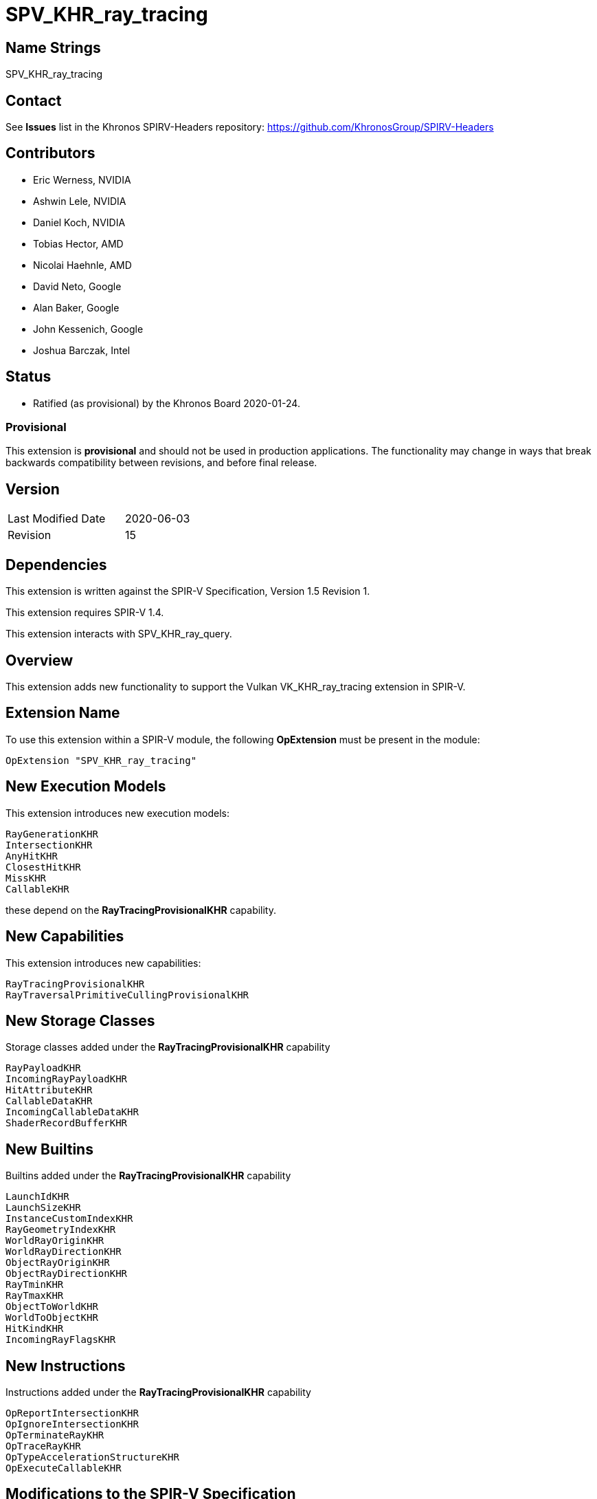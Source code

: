 SPV_KHR_ray_tracing
===================

Name Strings
------------

SPV_KHR_ray_tracing

Contact
-------

See *Issues* list in the Khronos SPIRV-Headers repository:
https://github.com/KhronosGroup/SPIRV-Headers

Contributors
------------

- Eric Werness, NVIDIA
- Ashwin Lele, NVIDIA
- Daniel Koch, NVIDIA
- Tobias Hector, AMD
- Nicolai Haehnle, AMD
- David Neto, Google
- Alan Baker, Google
- John Kessenich, Google
- Joshua Barczak, Intel

Status
------

- Ratified (as provisional) by the Khronos Board 2020-01-24.

Provisional
~~~~~~~~~~~

This extension is *provisional* and should not be used in production
applications. The functionality may change in ways that break backwards
compatibility between revisions, and before final release.

Version
-------

[width="40%",cols="25,25"]
|========================================
| Last Modified Date | 2020-06-03
| Revision           | 15
|========================================

Dependencies
------------

This extension is written against the SPIR-V Specification,
Version 1.5 Revision 1.

This extension requires SPIR-V 1.4.

This extension interacts with SPV_KHR_ray_query.

Overview
--------

This extension adds new functionality to support the Vulkan
VK_KHR_ray_tracing extension in SPIR-V.

Extension Name
--------------

To use this extension within a SPIR-V module, the following
*OpExtension* must be present in the module:

----
OpExtension "SPV_KHR_ray_tracing"
----

New Execution Models
--------------------

This extension introduces new execution models:

----
RayGenerationKHR
IntersectionKHR
AnyHitKHR
ClosestHitKHR
MissKHR
CallableKHR
----

these depend on the *RayTracingProvisionalKHR* capability.


New Capabilities
----------------

This extension introduces new capabilities:

----
RayTracingProvisionalKHR
RayTraversalPrimitiveCullingProvisionalKHR
----

New Storage Classes
-------------------

Storage classes added under the *RayTracingProvisionalKHR* capability

----
RayPayloadKHR
IncomingRayPayloadKHR
HitAttributeKHR
CallableDataKHR
IncomingCallableDataKHR
ShaderRecordBufferKHR
----

New Builtins
------------

Builtins added under the *RayTracingProvisionalKHR* capability

----
LaunchIdKHR
LaunchSizeKHR
InstanceCustomIndexKHR
RayGeometryIndexKHR
WorldRayOriginKHR
WorldRayDirectionKHR
ObjectRayOriginKHR
ObjectRayDirectionKHR
RayTminKHR
RayTmaxKHR
ObjectToWorldKHR
WorldToObjectKHR
HitKindKHR
IncomingRayFlagsKHR
----

New Instructions
----------------

Instructions added under the *RayTracingProvisionalKHR* capability

----
OpReportIntersectionKHR
OpIgnoreIntersectionKHR
OpTerminateRayKHR
OpTraceRayKHR
OpTypeAccelerationStructureKHR
OpExecuteCallableKHR
----

Modifications to the SPIR-V Specification
-----------------------------------------

(Modify Section 2.2.1, Instructions ) ::
+
_Shader Call Instruction_: An instruction which may cause execution to
continue elsewhere by creating one or more invocations that execute
other shaders. The <<OpTraceRayKHR,*OpTraceRayKHR*>>,
<<OpExecuteCallableKHR,*OpExecuteCallableKHR*>>, and
<<OpReportIntersectionKHR,*OpReportIntersectionKHR*>> instructions are
shader call instructions.


(Modify Section 2.2.2, Types ) ::
+
add *OpTypeAccelerationStructureKHR* to list of opaque types

(Modify Section 2.16.1, Universal Validation Rules) ::
+
--
Change the second bullet under "Any pointer operand to an *OpFunctionCall* must be"
to include *OpTypeAccelerationStructureKHR*:

 * a pointer to an element in an array that is a memory object declaration,
   where the element type is *OpTypeSampler*, *OpTypeImage*, or
   *OpTypeAccelerationStructureKHR*.

Add a new bullet under "Data rules":

 * Instructions extracting a scalar acceleration structure out of a composite
   must only use _dynamically-uniform_ indexes, unless the index is decorated with
   NonUniformEXT. They must be in the same block in which their _Result <id>_
   are consumed. Such _Result <id>_ must not appear as operands to *OpPhi* or
   *OpSelect* instructions, or any instructions other than the ray tracing
   instructions specified to operate on them.

--


(Modify Section 3.3, Execution Model, adding rows to the Execution Model table) ::
+
--
[cols="1^,12,15",options="header",width = "80%"]
|====
2+^.^| Execution Model | Enabling Capabilities
| 5313 | *RayGenerationKHR* +
Ray generation shading stage.
| *RayTracingProvisionalKHR*
| 5314 | *IntersectionKHR*  +
Intersection shading stage.
| *RayTracingProvisionalKHR*
| 5315 | *AnyHitKHR* +
Any hit shading stage.
| *RayTracingProvisionalKHR*
| 5316 | *ClosestHitKHR* +
Closest hit shading stage.
| *RayTracingProvisionalKHR*
| 5317 | *MissKHR* +
Miss shading stage.
| *RayTracingProvisionalKHR*
| 5318 | *CallableKHR* +
Ray callable shading stage. +
| *RayTracingProvisionalKHR*
|====
--

(Modify Section 3.7, Storage Class, adding rows to the Storage Class table) ::
+
--
[cols="1^,15,2*2",options="header",width = "100%"]
|====
2+^.^| Storage Class | <<Capability,Enabling Capabilities>> | Enabled by Extension
| 5328 | *CallableDataKHR* +
Used for storing arbitrary data associated with a ray to pass to callables.
Visible across all functions in the current invocation. Not shared externally. Variables declared
with this storage class can be both read and written to, but cannot have initializers.
Only allowed in *RayGenerationKHR*, *ClosestHitKHR*, *CallableKHR*, and *MissKHR* execution models.
| *RayTracingProvisionalKHR* | SPV_KHR_ray_tracing
| 5329 | *IncomingCallableDataKHR* +
Used for storing arbitrary data from parent sent to current callable stage invoked from
*OpExecuteCallable*. Visible across all functions in current invocation. Not shared externally.
Variables declared with the storage class are allowed only in *CallableKHR* execution models.
Can be both read and written to in above execution models, but cannot have initializers.
| *RayTracingProvisionalKHR* | SPV_KHR_ray_tracing
| 5338 | *RayPayloadKHR* +
Used for storing payload data associated with a ray. Visible across all functions in
the current invocation. Not shared externally. Variables declared
with this storage class can be both read and written to, but cannot have initializers.
Only allowed in *RayGenerationKHR*, *AnyHitKHR*, *ClosestHitKHR* and *MissKHR* execution models.
| *RayTracingProvisionalKHR* | SPV_KHR_ray_tracing
| 5339 | *HitAttributeKHR* +
Used for storing attributes of geometry intersected by a ray. Visible across all
functions in the current invocation. Not shared externally. Variables declared with this
storage class are allowed only in *IntersectionKHR*, *AnyHitKHR* and *ClosestHitKHR* execution models.
They can be written to only in *IntersectionKHR* execution model and read from only
in *AnyHitKHR* and *ClosestHitKHR* execution models. They cannot have initializers.
| *RayTracingProvisionalKHR* | SPV_KHR_ray_tracing
| 5342 | *IncomingRayPayloadKHR* +
Used for storing parent payload data associated with a ray in current stage invoked from
a trace call. Visible across all functions in current invocation. Not shared externally.
Variables declared with the storage class are allowed only in *AnyHitKHR*, *ClosestHitKHR* and
*MissKHR* execution models. Can be both read and written to in above execution models, but
cannot have initializers.
| *RayTracingProvisionalKHR* | SPV_KHR_ray_tracing
| 5343 | *ShaderRecordBufferKHR* +
Used for storing data in shader record associated with each unique shader in ray_tracing
pipeline. Visible across all functions in current invocation. Can be initialized externally via API.
Variables declared with this storage class are allowed in *RayGenerationKHR*, *IntersectionKHR*,
*AnyHitKHR*, *ClosestHitKHR*, *MissKHR* and *CallableKHR* execution models and can be both read and written to
but cannot have initializers. Refer to the Ray Tracing chapter of Vulkan API specification for details on shader records.
| *RayTracingProvisionalKHR* | SPV_KHR_ray_tracing
|====
--

(Modify Section 3.21, Builtin, adding rows to the Builtin table) ::
+
--
[cols="1^,10,6^",options="header",width = "100%"]
|====
2+^.^| Decoration | <<Capability,Enabling Capabilities>>
| 5319 | *LaunchIdKHR* +
Index of work item being processed in current invocation of ray tracing shader stage.
Allowed in all ray tracing execution models.

Refer to the Ray Tracing chapter of Vulkan API specification for more details.
|*RayTracingProvisionalKHR*
| 5320 | *LaunchSizeKHR* +
Width and height dimensions passed to vkCmdTraceRaysKHR call which resulted in invocation of
current ray tracing shader stage. Allowed in all ray tracing execution models.

Refer to the Ray Tracing chapter of Vulkan API specification for more details.
|*RayTracingProvisionalKHR*
| 5321 | *WorldRayOriginKHR* +
World-space origin coordinates for the ray being traced in the *IntersectionKHR*,
*AnyHitKHR*, *ClosestHitKHR*, or *MissKHR* execution models.

Refer to the Ray Tracing chapter of Vulkan API specification for more details.
|*RayTracingProvisionalKHR*
| 5322 | *WorldRayDirectionKHR* +
World-space direction for the ray being traced in the *IntersectionKHR*,
*AnyHitKHR*, *ClosestHitKHR*, or *MissKHR* execution models.

Refer to the Ray Tracing chapter of Vulkan API specification for more details.
|*RayTracingProvisionalKHR*
| 5323 | *ObjectRayOriginKHR* +
Object-space origin coordinates for the ray being traced in the *IntersectionKHR*,
*AnyHitKHR*, or *ClosestHitKHR* execution models.

Refer to the Ray Tracing chapter of Vulkan API specification for more details.
|*RayTracingProvisionalKHR*
| 5324 | *ObjectRayDirectionKHR* +
Object-space direction for the ray being traced in the *IntersectionKHR*,
*AnyHitKHR*, or *ClosestHitKHR* execution models.

Refer to the Ray Tracing chapter of Vulkan API specification for more details.
|*RayTracingProvisionalKHR*
| 5325 | *RayTminKHR* +
The current *Tmin* parametric value for the ray being traced in the *IntersectionKHR*,
*AnyHitKHR*, *ClosestHitKHR*, or *MissKHR* execution models.

Refer to the Ray Tracing chapter of Vulkan API specification for more details.
|*RayTracingProvisionalKHR*
| 5326 | *RayTmaxKHR* +
The current *Tmax* parametric value for the ray being traced in the *IntersectionKHR*,
*AnyHitKHR*, *ClosestHitKHR*, or *MissKHR* execution models.

Refer to the Ray Tracing chapter of Vulkan API specification for more details.
|*RayTracingProvisionalKHR*
| 5327 | *InstanceCustomIndexKHR* +
Application specified value associated with the instance that was hit by the current ray in the *IntersectionKHR*,
*AnyHitKHR*, *ClosestHitKHR* execution models.

Refer to the Ray Tracing chapter of Vulkan API specification for more details.
|*RayTracingProvisionalKHR*
| 5330 | *ObjectToWorldKHR* +
The _4x3_ object to world transformation matrix for the ray being traced in the *IntersectionKHR*,
*AnyHitKHR*, or *ClosestHitKHR* execution models.

Refer to the Ray Tracing chapter of Vulkan API specification for more details.
|*RayTracingProvisionalKHR*
| 5331 | *WorldToObjectKHR* +
The _4x3_ world to object transformation matrix for the ray being traced in the *IntersectionKHR*,
*AnyHitKHR*, or *ClosestHitKHR* execution models.

Refer to the Ray Tracing chapter of Vulkan API specification for more details.
|*RayTracingProvisionalKHR*
| 5333 | *HitKindKHR* +
The hit kind of the hit for the ray being traced in the *AnyHitKHR* or
*ClosestHitKHR* execution models.

Refer to the Ray Tracing chapter of Vulkan API specification for more details.
|*RayTracingProvisionalKHR*
| 5351 | *IncomingRayFlagsKHR* +
The ray flags in current stage as passed in through trace call in parent. Available in *AnyHitKHR*,
*ClosestHitKHR*, *IntersectionKHR*, and *MissKHR* stage

Refer to the Ray Tracing chapter of Vulkan API specification for more details.
|*RayTracingProvisionalKHR*
| 5352 | *RayGeometryIndexKHR* +
Implementation defined index corresponding to the geometry that was hit by the current ray in the *IntersectionKHR*,
*AnyHitKHR*, or *ClosestHitKHR* execution models.

Refer to the Ray Tracing chapter of Vulkan API specification for more details.
|*RayTracingProvisionalKHR*

|====
--

(Modify the definition of following BuiltIns, allowing them to be used in *IntersectionKHR*, *AnyHitKHR*, or *ClosestHitKHR* Execution Models.)::
+
--
[cols="1^.^,10,4^,10^",options="header",width = "100%"]
|====
2+^.^| BuiltIn| Enabling Capabilities | Enabled by Extension
.3+| 6 | *InstanceId* +
Input Instance identifier. See the client API specifications
for more detail. | |
| Instance ID in a *Vertex* Execution Model| *Shader* |
| Instance ID in an *IntersectionKHR*, *AnyHitKHR*, or *ClosestHitKHR* Execution Model
| *RayTracingProvisionalKHR*
| *SPV_KHR_ray_tracing*
.4+| 7 | *PrimitiveId* +
Primitive identifier. See the client API specifications for more detail. | |
| Primitive ID in a *Geometry* Execution Model | *Geometry* |
| Primitive ID in a *Tessellation* Execution Model | *Tessellation* |
| Primitive ID in an *IntersectionKHR*, *AnyHitKHR*, or *ClosestHitKHR* Execution Model
| *RayTracingProvisionalKHR*
| *SPV_KHR_ray_tracing*
|====

--

(Modify Section 3.27, Scope <id>, adding a new row to the Scope table) ::
+
--
[cols="1^,20,1",options="header",width = "80%"]
|====
2+^.^| Scope | Enabling Capabilities
| 6 | *ShaderCallKHR* +
Scope is the set of invocations that are _shader-call-related_ in a ray tracing
Execution Model. Set the Vulkan API specification for details.
| *RayTracingProvisionalKHR*
|====

--

(Add a new sub-section 3.RF, Ray Flags, adding a new table) ::
+
--
[[ray_flags]]
*3.RF, Ray Flags*

Flags controlling the properties of an *OpTraceRayKHR* instruction
or for comparing against the *IncomingRayFlagsKHR* builtin.
See the Ray Tracing chapter of the Vulkan API specification for
more details.

Despite being a mask and allowing multiple bits to be combined,
it is invalid for more than one of these four bits to be set:
*OpaqueKHR*, *NoOpaqueKHR*, *CullOpaqueKHR*, *CullNoOpaqueKHR*.
Additionally, only one of *CullBackFacingTrianglesKHR* and
*CullFrontFacingTrianglesKHR* may be set.

[cols="1^,30,5",options="header",width = "100%"]
|====
2+^.^| Ray Flags | Enabling Capabilities
| 0 | *NoneKHR* +
No flags specified.
| *RayTracingProvisionalKHR*
| 1 | *OpaqueKHR*  +
Force all intersections with the trace to be opaque. +
See the Ray Opacity Culling section in the Vulkan API specification.
| *RayTracingProvisionalKHR*
| 2 | *NoOpaqueKHR* +
Force all intersections with the trace to be non-opaque. +
See the Ray Opacity Culling section in the Vulkan API specification.
| *RayTracingProvisionalKHR*
| 4 | *TerminateOnFirstHitKHR* +
Accept the first hit discovered. +
See the Ray Closest Hit Determination section in the Vulkan API specification.
| *RayTracingProvisionalKHR*
| 8 | *SkipClosestHitShaderKHR* +
Do not execute a closest hit shader. +
See the Ray Result Determination section in the Vulkan API specification.
| *RayTracingProvisionalKHR*
| 16 | *CullBackFacingTrianglesKHR* +
Do not intersect with the back face of triangles. +
See the Ray Face Culling section in the Vulkan API specification.
| *RayTracingProvisionalKHR*
| 32 | *CullFrontFacingTrianglesKHR* +
Do not intersect with the front face of triangles. +
See the Ray Face Culling section in the Vulkan API specification.
| *RayTracingProvisionalKHR*
| 64 | *CullOpaqueKHR* +
Do not intersect with opaque geometry. +
See the Ray Opacity Culling section in the Vulkan API specification.
| *RayTracingProvisionalKHR*
| 128 | *CullNoOpaqueKHR* +
Do not intersect with non-opaque geometry. +
See the Ray Opacity Culling section in the Vulkan API specification.
| *RayTracingProvisionalKHR*
| 256 | *SkipTrianglesKHR* +
Do not intersect with any triangle geometries.
See the Ray Primitive Culling section in the Vulkan API specification.
| *RayTraversalPrimitiveCullingProvisionalKHR*
| 512 | *SkipAABBsKHR* +
Do not intersect with any aabb geometries.
See the Ray Primitive Culling section in the Vulkan API specification.
| *RayTraversalPrimitiveCullingProvisionalKHR*
|====

--

(Add a new sub-section 3.HK, Hit Kinds, adding a new table) ::
+
--
[[hit_kinds]]
*3.HK, Hit Kinds*

Values returned in the variable decorated as *HitKindKHR* from built-in
intersections with triangle geometry.
See the Ray Face Culling section in the Vulkan API specification.

[cols="1^,12,15",options="header",width = "100%"]
|====
2+^.^| Hit Kind | Enabling Capabilities
| 0xFE | *HitKindFrontFacingTriangleKHR* +
The intersection was with front-facing geometry.
| *RayTracingProvisionalKHR*
| 0xFF | *HitKindBackFacingTriangleKHR* +
The intersection was with back-facing geometry.
| *RayTracingProvisionalKHR*
|====

--

(Modify Section 3.31, Capability, adding a row to the Capability table) ::
+
--
[cols="1^.^,25,15",options="header",width = "100%"]
|====
2+^.^| Capability | Implicitly Declares
| 5353 | *RayTracingProvisionalKHR* +
Uses the *RayGenerationKHR*, *IntersectionKHR*, *AnyHitKHR*, *ClosestHitKHR*,
*MissKHR*, or *CallableKHR* Execution Models
| *Shader*
| 4478 | *RayTraversalPrimitiveCullingProvisionalKHR* +
Uses *SkipAABBsKHR* or *SkipTrianglesKHR*
| *RayTracingProvisionalKHR*
|====
--

(Modify Section 3.32.6, Type-Declaration Instructions, adding a new table) ::
+
--
[cols="5,1,1*3",width="100%"]
|=====
2+|[[OpTypeAccelerationStructureKHR]]*OpTypeAccelerationStructureKHR* +
 +
Declares an acceleration structure type which is an opaque reference to
acceleration structure handle as defined in the Ray Tracing chapter of Vulkan API
specification.

Consumed by <<OpTraceRayKHR,*OpTraceRayKHR*>>

This type is opaque: values of this type have no defined physical size or
bit pattern.

1+|Capability: +
*RayTracingProvisionalKHR*
| 2 | 5341 | '<id>' 'Result'
|=====
--

(Add a new sub section 3.32.RT, Ray Tracing Instructions, adding to end of list of instructions) ::
+
--

[cols="1,1,11*3"]
|======
12+|[[OpTraceRayKHR]]*OpTraceRayKHR* +
 +
 Trace a ray into the acceleration structure. +
 +
 'Acceleration Structure' is the descriptor for the acceleration structure to trace into. +
 +
 'Ray Flags' contains one or more of the <<ray_flags, Ray Flag>> values. +
 +
 'Cull Mask' is the 8-bit mask for test against the instance mask. +
 +
 'SBT Offset' and 'SBT Stride' control indexing into the SBT for hit shaders called from this trace.
 'SBT' stands for Shader Binding Table. Refer to the Ray Tracing chapter of Vulkan API specification for details. +
 +
 'Miss Index' is the index of the miss shader to be called from this trace call. +
 +
 'Ray Origin', 'Ray Tmin', 'Ray Direction', and 'Ray Tmax' control the basic parameters of the ray to be traced. +
 +
 'Payload number' matches the declared location of the payload structure to use for this trace. +
 +
 'Ray Flags', 'Cull Mask', 'SBT Offset', 'SBT Stride', and 'Miss Index' must be a 32-bit 'integer type' scalar. +
 +
 'Ray Origin' and 'Ray Direction' must be a 32-bit 'float type' 3-component vector. +
 +
 'Ray Tmin' and 'Ray Tmax' must be a 32-bit 'float type' scalar. +
 +
 'Payload number' must be a 32-bit 'integer type' scalar and must be the <id> of a constant instruction. +
 +
 This instruction is allowed only in *RayGenerationKHR*, *ClosestHitKHR* and *MissKHR* execution models. +
 +
 This instruction is a _shader call instruction_ which may invoke shaders with the *IntersectionKHR*, *AnyHitKHR*,
*ClosestHitKHR*, and *MissKHR* execution models. +
 +
1+|Capability: +
*RayTracingProvisionalKHR*
| 12 | 5337
| '<id> Acceleration Structure'
| '<id> Ray Flags'
| '<id>' 'Cull Mask'
| '<id>' 'SBT Offset'
| '<id>' 'SBT Stride'
| '<id>' 'Miss Index'
| '<id>' 'Ray Origin'
| '<id>' 'Ray Tmin'
| '<id>' 'Ray Direction'
| '<id>' 'Ray Tmax'
| '<id>' 'Payload number'
|======

[cols="1,1,4*3",width="100%"]
|=====
5+|[[OpReportIntersectionKHR]]*OpReportIntersectionKHR* +
 +
Reports an intersection back to the traversal infrastructure.

'Hit' is the floating point parametric value along ray for the intersection.

'Hit Kind' is the integer hit kind reported back to other shaders and accessible by the hit kind builtin.

'Result Type' must be a scalar boolean.

'Hit' must be a 32-bit 'float type' scalar.

'Hit Kind' must be a 32-bit 'unsigned integer type' scalar.

This instruction is allowed only in *IntersectionKHR* execution model.

This instruction is a _shader call instruction_ which may invoke shaders with the
*AnyHitKHR* execution model.

1+|Capability: +
*RayTracingProvisionalKHR*
| 5 | 5334 | '<id>' 'Result Type' | '<id>' 'Result' |  '<id>' 'Hit' | '<id>' 'Hit Kind'
|=====

[cols="1,1,0*3",width="100%"]
|=====
1+|[[OpIgnoreIntersectionKHR]]*OpIgnoreIntersectionKHR* +
 +
Ignores the current potential intersection.

This instruction is allowed only in *AnyHitKHR* execution model.

1+|Capability: +
*RayTracingProvisionalKHR*
| 1 | 5335
|=====

[cols="1,1,0*3",width="100%"]
|=====
1+|[[OpTerminateRayKHR]]*OpTerminateRayKHR* +
 +
Terminates further traversal of a ray.

This instruction is allowed only in *AnyHitKHR* execution model.

1+|Capability: +
*RayTracingProvisionalKHR*
| 1 | 5336
|=====

[cols="1,1,2*2",width="100%"]
|=====
3+|[[OpExecuteCallableKHR]]*OpExecuteCallableKHR* +
 +
Invoke a callable shader

'SBT Index' is the index into the SBT table to select callable shader to execute

'Callable Data Number' matches the declared location of the callable data to pass into through this call

This instruction is allowed only in *RayGenerationKHR*, *ClosestHitKHR*, *MissKHR* and *CallableKHR* execution models.

This instruction is a _shader call instruction_ which will invoke a shader with the
*CallableKHR* execution model.

1+|Capability: +
*RayTracingProvisionalKHR*
| 3 | 5344 | '<id>' 'SBT Index' | '<id>' 'Callable Data Number'
|=====
--


Validation Rules
----------------

An OpExtension must be added to the SPIR-V for validation layers to check
legal use of this extension:

----
OpExtension "SPV_KHR_ray_tracing"
----

Interactions with SPV_KHR_ray_query
-----------------------------------

*OpTypeAccelerationStructureKHR*, *RayTraversalPrimitiveCullingProvisionalKHR*, and the
`Ray Flags` are added by both this extension and `SPV_KHR_ray_query`; they
are intended to have identical definitions, and can be enabled by either
extension's capability, for use with the instructions under that same
capability.

Issues
------

1) Should the global variables be listed in the entrypoint interface?

Discussion: This makes the consumer lives easier in the presence of multiple
entry points.  This is already required in SPIR-V 1.4, but if using an earlier
version of SPIR-V it is actually *illegal*.

Resolved: Require SPIR-V 1.4 to make it simpler for consumers.
SPV_NV_ray_tracing needs to work both ways since it pre-dates SPIR-V 1.4, but
implementations which only support SPV_KHR_ray_tracing will benefit from
this requirement.

Revision History
----------------

[cols="5,15,15,70"]
[grid="rows"]
[options="header"]
|========================================
|Rev|Date|Author|Changes
|1 |2019-04-30 |Daniel Koch   | Fork from SPV_NV_ray_tracing rev 4.
|2 |2019-04-30 |Daniel Koch   | Add Ray Flags documentation.
|3 |2019-06-20 |Tobias Hector | Add RayGeometryIndexKHR.
|4 |2019-10-25 |Tobias Hector | Add description to ray flags.
|5 |2019-11-20 |Daniel Koch   | OpTraceKHR -> OpTraceRayKHR.
                                Add references to API spec for ray flags.
                                Add Hit Kind documentation.
|6 |2019-11-25 |Daniel Koch   | Add ShaderCallKHR scope.
                                Document payload for OpTraceRayKHR.
|7 |2019-11-27 |Daniel Koch   | Disallow initializers on all new storage classes.
|8 |2019-12-03 |Tobias Hector | Add interactions with SPV_KHR_ray_query.
|9 |2019-12-05 |Tobias Hector | Add RayTraversalPrimitiveCullingProvisionalKHR capability
                                and the SkipAABBsKHR/SkipTrianglesKHR ray flags.
|10|2019-12-05 |Daniel Koch   | Base on SPIR-V 1.5
|11|2019-12-11 |Daniel Koch   | add Provisional string to capabilities, and reassign token
                                for RayTracingProvisionalKHR.
|12|2020-02-20 |Eric Werness  | Miss does not have object parameters.
|13|2020-02-22 |Tobias Hector | Removed HitTKHR alias of RayTmaxKHR
|14|2020-04-22 |Daniel Koch   | Require SPIR-V 1.4.
|15|2020-06-03 |Daniel Koch   | Update capabilities tables to match SPIR-V 1.5.
|========================================

